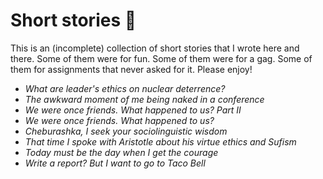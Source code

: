 * Short stories 🍯

This is an (incomplete) collection of short stories that I wrote here and
there. Some of them were for fun. Some of them were for a gag. Some of them for
assignments that never asked for it. Please enjoy!

- [[deterrence][What are leader's ethics on nuclear deterrence?]]
- [[naked][The awkward moment of me being naked in a conference]]
- [[friend2][We were once friends. What happened to us? Part II]]
- [[friend][We were once friends. What happened to us?]]
- [[cheburashka][Cheburashka, I seek your sociolinguistic wisdom]]
- [[aristotle][That time I spoke with Aristotle about his virtue ethics and Sufism]]
- [[today][Today must be the day when I get the courage]]
- [[tacobell][Write a report? But I want to go to Taco Bell]]
